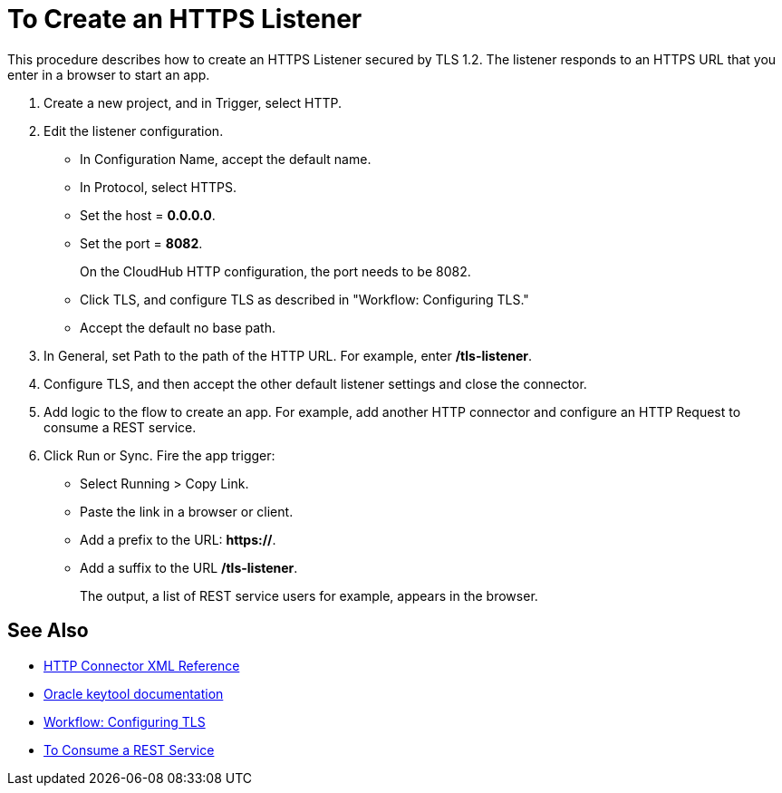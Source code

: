 = To Create an HTTPS Listener
:keywords: anypoint, connectors, transports

This procedure describes how to create an HTTPS Listener secured by TLS 1.2. The listener responds to an HTTPS URL that you enter in a browser to start an app. 

. Create a new project, and in Trigger, select HTTP.
. Edit the listener configuration.
+
* In Configuration Name, accept the default name. 
* In Protocol, select HTTPS.
* Set the host = *0.0.0.0*.
* Set the port = *8082*.
+
On the CloudHub HTTP configuration, the port needs to be 8082.
+
* Click TLS, and configure TLS as described in "Workflow: Configuring TLS."
* Accept the default no base path.
. In General, set Path to the path of the HTTP URL. For example, enter */tls-listener*.
. Configure TLS, and then accept the other default listener settings and close the connector.
. Add logic to the flow to create an app. For example, add another HTTP connector and configure an HTTP Request to consume a REST service.
. Click Run or Sync. Fire the app trigger:
+
* Select Running > Copy Link.
* Paste the link in a browser or client. 
* Add a prefix to the URL: *https://*. 
* Add a suffix to the URL */tls-listener*. 
+
The output, a list of REST service users for example, appears in the browser.


== See Also

* link:/connectors/http-connector-xml-reference[HTTP Connector XML Reference]
* link:https://docs.oracle.com/javase/6/docs/technotes/tools/windows/keytool.html[Oracle keytool documentation]
* link:/connectors/common-workflow-conf-tls[Workflow: Configuring TLS]
* link:/connectors/http-consume-web-service[To Consume a REST Service]